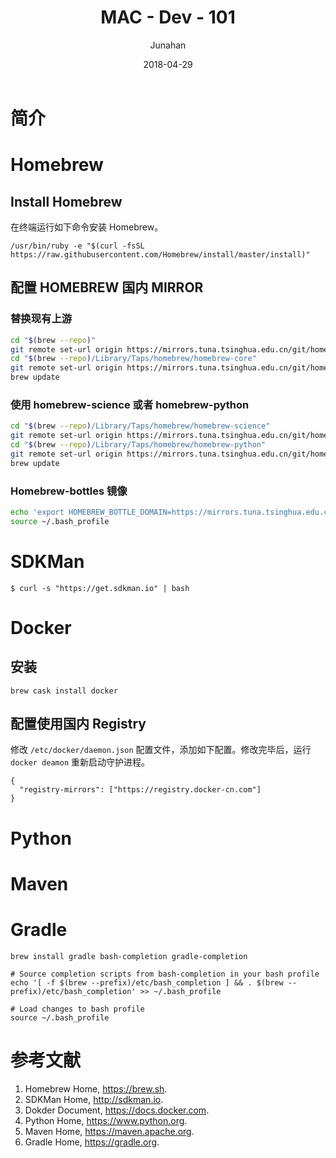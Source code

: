 # -*- mode: org; coding: utf-8; -*-
#+TITLE:              MAC - Dev - 101
#+AUTHOR:         Junahan
#+EMAIL:             junahan@outlook.com
#+DATE:              2018-04-29
#+LANGUAGE:    CN
#+OPTIONS:        H:3 num:t toc:t \n:nil @:t ::t |:t ^:t -:t f:t *:t <:t
#+OPTIONS:        TeX:t LaTeX:t skip:nil d:nil todo:t pri:nil tags:not-in-toc
#+INFOJS_OPT:   view:nil toc:nil ltoc:t mouse:underline buttons:0 path:http://orgmode.org/org-info.js
#+LICENSE:         CC BY 4.0

* 简介

* Homebrew
** Install Homebrew
在终端运行如下命令安装 Homebrew。
#+BEGIN_SRC 
/usr/bin/ruby -e "$(curl -fsSL https://raw.githubusercontent.com/Homebrew/install/master/install)"
#+END_SRC

** 配置 HOMEBREW 国内 MIRROR
*** 替换现有上游
#+BEGIN_SRC sh
cd "$(brew --repo)"
git remote set-url origin https://mirrors.tuna.tsinghua.edu.cn/git/homebrew/brew.git
cd "$(brew --repo)/Library/Taps/homebrew/homebrew-core"
git remote set-url origin https://mirrors.tuna.tsinghua.edu.cn/git/homebrew/homebrew-core.git
brew update
#+END_SRC

*** 使用 homebrew-science 或者 homebrew-python
#+BEGIN_SRC sh
cd "$(brew --repo)/Library/Taps/homebrew/homebrew-science"
git remote set-url origin https://mirrors.tuna.tsinghua.edu.cn/git/homebrew/homebrew-science.git
cd "$(brew --repo)/Library/Taps/homebrew/homebrew-python"
git remote set-url origin https://mirrors.tuna.tsinghua.edu.cn/git/homebrew/homebrew-python.git
brew update
#+END_SRC

*** Homebrew-bottles 镜像
#+BEGIN_SRC sh
echo 'export HOMEBREW_BOTTLE_DOMAIN=https://mirrors.tuna.tsinghua.edu.cn/homebrew-bottles' >> ~/.bash_profile
source ~/.bash_profile
#+END_SRC


* SDKMan
#+BEGIN_SRC shell
$ curl -s "https://get.sdkman.io" | bash
#+END_SRC

* Docker
** 安装
#+BEGIN_SRC shell
brew cask install docker
#+END_SRC

** 配置使用国内 Registry
修改 =/etc/docker/daemon.json= 配置文件，添加如下配置。修改完毕后，运行 =docker deamon= 重新启动守护进程。
#+BEGIN_SRC 
{
  "registry-mirrors": ["https://registry.docker-cn.com"]
}
#+END_SRC


* Python

* Maven

* Gradle
#+BEGIN_SRC shell
brew install gradle bash-completion gradle-completion

# Source completion scripts from bash-completion in your bash profile
echo '[ -f $(brew --prefix)/etc/bash_completion ] && . $(brew --prefix)/etc/bash_completion' >> ~/.bash_profile

# Load changes to bash profile
source ~/.bash_profile
#+END_SRC

* 参考文献
1. Homebrew Home, https://brew.sh.
3. SDKMan Home, http://sdkman.io.
5. Dokder Document, https://docs.docker.com.
7. Python Home, https://www.python.org.
9. Maven Home, https://maven.apache.org.
11. Gradle Home, https://gradle.org.

